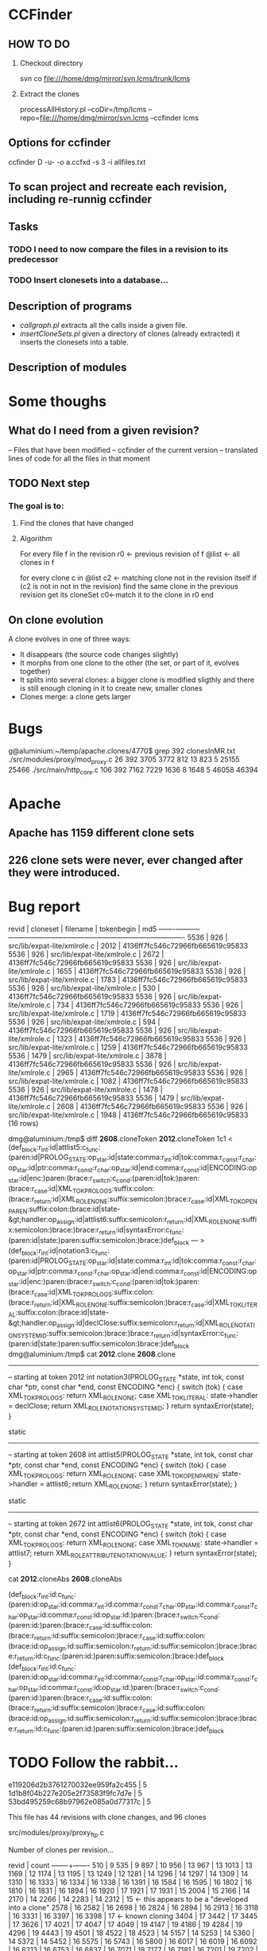 * CCFinder
** HOW TO DO

  1. Checkout directory

    svn co file:///home/dmg/mirror/svn.lcms/trunk/lcms
     
  2. Extract the clones
   
    processAllHistory.pl --coDir=/tmp/lcms --repo=file:///home/dmg/mirror/svn.lcms --ccfinder  lcms

** Options for ccfinder

   ccfinder D -u- -o a.ccfxd -s 3 -i allfiles.txt

** To scan project and recreate each revision, including re-runnig ccfinder


** Tasks
*** TODO I need to now compare the files in a revision to its predecessor
*** TODO Insert clonesets into a database...

** Description of programs

- [[callgraph.pl]] extracts all the calls inside a given file.
- [[insertCloneSets.pl]] given a directory of clones (already extracted)
  it inserts the clonesets into a table.
 

** Description of modules



* Some thoughs

** What do I need from a given revision?
-- Files that have been modified
-- ccfinder of the current version
-- translated lines of code for all the files in that moment


** TODO Next step

*** The goal is to:
**** Find the clones that have changed   
**** Algorithm

For every file f in the revision
   r0 <- previous revision of f
   @list <- all clones in f
   
   for every clone c in @list 
      c2 <- matching clone not in the revision itself
      if (c2 is not in not in the revision)
          find the same clone in the previous revision
          get its cloneSet
          c0<-match it to the clone in r0 
      end




** On clone evolution

A clone evolves in one of three ways:

- It disappears (the source code changes slightly)
- It morphs from one clone to the other (the set, or part of it,
  evolves together)
- It splits into several clones: a bigger clone is modified sligthly
  and there is still enough cloning in it to create new, smaller
  clones
- Clones merge: a clone gets larger

* Bugs

g@aluminium:~/temp/apache.clones/4770$ grep 392 clonesInMR.txt 
./src/modules/proxy/mod_proxy.c                     26     392    3705    3772   812    13   823     5  25155  25466
./src/main/http_core.c                             106     392    7162    7229  1636     8  1648     5  46058  46394


* Apache
** Apache has 1159 different clone sets
** 226 clone sets were never, ever changed after they were introduced.


* Bug report


 revid | cloneset |           filename           | tokenbegin |               md5                
-------+----------+------------------------------+------------+----------------------------------
  5536 |      926 | src/lib/expat-lite/xmlrole.c |       2012 | 4136ff7fc546c72966fb665619c95833
  5536 |      926 | src/lib/expat-lite/xmlrole.c |       2672 | 4136ff7fc546c72966fb665619c95833
  5536 |      926 | src/lib/expat-lite/xmlrole.c |       1655 | 4136ff7fc546c72966fb665619c95833
  5536 |      926 | src/lib/expat-lite/xmlrole.c |       1783 | 4136ff7fc546c72966fb665619c95833
  5536 |      926 | src/lib/expat-lite/xmlrole.c |        530 | 4136ff7fc546c72966fb665619c95833
  5536 |      926 | src/lib/expat-lite/xmlrole.c |        734 | 4136ff7fc546c72966fb665619c95833
  5536 |      926 | src/lib/expat-lite/xmlrole.c |       1719 | 4136ff7fc546c72966fb665619c95833
  5536 |      926 | src/lib/expat-lite/xmlrole.c |        594 | 4136ff7fc546c72966fb665619c95833
  5536 |      926 | src/lib/expat-lite/xmlrole.c |       1323 | 4136ff7fc546c72966fb665619c95833
  5536 |      926 | src/lib/expat-lite/xmlrole.c |       1259 | 4136ff7fc546c72966fb665619c95833
  5536 |     1479 | src/lib/expat-lite/xmlrole.c |       3878 | 4136ff7fc546c72966fb665619c95833
  5536 |      926 | src/lib/expat-lite/xmlrole.c |       2965 | 4136ff7fc546c72966fb665619c95833
  5536 |      926 | src/lib/expat-lite/xmlrole.c |       1082 | 4136ff7fc546c72966fb665619c95833
  5536 |      926 | src/lib/expat-lite/xmlrole.c |       1478 | 4136ff7fc546c72966fb665619c95833
  5536 |     1479 | src/lib/expat-lite/xmlrole.c |       2608 | 4136ff7fc546c72966fb665619c95833
  5536 |      926 | src/lib/expat-lite/xmlrole.c |       1948 | 4136ff7fc546c72966fb665619c95833
(16 rows)


dmg@aluminium:/tmp$ diff *2608*.cloneToken *2012*.cloneToken
1c1
< (def_block:r_int:id|attlist5:c_func:(paren:id|PROLOG_STATE:op_star:id|state:comma:r_int:id|tok:comma:r_const:r_char:op_star:id|ptr:comma:r_const:r_char:op_star:id|end:comma:r_const:id|ENCODING:op_star:id|enc:)paren:(brace:r_switch:c_cond:(paren:id|tok:)paren:(brace:r_case:id|XML_TOK_PROLOG_S:suffix:colon:(brace:r_return:id|XML_ROLE_NONE:suffix:semicolon:)brace:r_case:id|XML_TOK_OPEN_PAREN:suffix:colon:(brace:id|state-&gt;handler:op_assign:id|attlist6:suffix:semicolon:r_return:id|XML_ROLE_NONE:suffix:semicolon:)brace:)brace:r_return:id|syntaxError:c_func:(paren:id|state:)paren:suffix:semicolon:)brace:)def_block
---
> (def_block:r_int:id|notation3:c_func:(paren:id|PROLOG_STATE:op_star:id|state:comma:r_int:id|tok:comma:r_const:r_char:op_star:id|ptr:comma:r_const:r_char:op_star:id|end:comma:r_const:id|ENCODING:op_star:id|enc:)paren:(brace:r_switch:c_cond:(paren:id|tok:)paren:(brace:r_case:id|XML_TOK_PROLOG_S:suffix:colon:(brace:r_return:id|XML_ROLE_NONE:suffix:semicolon:)brace:r_case:id|XML_TOK_LITERAL:suffix:colon:(brace:id|state-&gt;handler:op_assign:id|declClose:suffix:semicolon:r_return:id|XML_ROLE_NOTATION_SYSTEM_ID:suffix:semicolon:)brace:)brace:r_return:id|syntaxError:c_func:(paren:id|state:)paren:suffix:semicolon:)brace:)def_block
dmg@aluminium:/tmp$ cat *2012*.clone *2608*.clone
----------------------------------------------------------------------
-- starting at token 2012
int notation3(PROLOG_STATE *state,
              int tok,
              const char *ptr,
              const char *end,
              const ENCODING *enc)
{
  switch (tok) {
  case XML_TOK_PROLOG_S:
    return XML_ROLE_NONE;
  case XML_TOK_LITERAL:
    state->handler = declClose;
    return XML_ROLE_NOTATION_SYSTEM_ID;
  }
  return syntaxError(state);
}

static
----------------------------------------------------------------------
-- starting at token 2608
int attlist5(PROLOG_STATE *state,
             int tok,
             const char *ptr,
             const char *end,
             const ENCODING *enc)
{
  switch (tok) {
  case XML_TOK_PROLOG_S:
    return XML_ROLE_NONE;
  case XML_TOK_OPEN_PAREN:
    state->handler = attlist6;
    return XML_ROLE_NONE;
  }
  return syntaxError(state);
}


static
----------------------------------------------------------------------
-- starting at token 2672
int attlist6(PROLOG_STATE *state,
             int tok,
             const char *ptr,
             const char *end,
             const ENCODING *enc)
{
  switch (tok) {
  case XML_TOK_PROLOG_S:
    return XML_ROLE_NONE;
  case XML_TOK_NAME:
    state->handler = attlist7;
    return XML_ROLE_ATTRIBUTE_NOTATION_VALUE;
  }
  return syntaxError(state);
}


cat *2012*.cloneAbs *2608*.cloneAbs

(def_block:r_int:id:c_func:(paren:id:op_star:id:comma:r_int:id:comma:r_const:r_char:op_star:id:comma:r_const:r_char:op_star:id:comma:r_const:id:op_star:id:)paren:(brace:r_switch:c_cond:(paren:id:)paren:(brace:r_case:id:suffix:colon:(brace:r_return:id:suffix:semicolon:)brace:r_case:id:suffix:colon:(brace:id:op_assign:id:suffix:semicolon:r_return:id:suffix:semicolon:)brace:)brace:r_return:id:c_func:(paren:id:)paren:suffix:semicolon:)brace:)def_block
(def_block:r_int:id:c_func:(paren:id:op_star:id:comma:r_int:id:comma:r_const:r_char:op_star:id:comma:r_const:r_char:op_star:id:comma:r_const:id:op_star:id:)paren:(brace:r_switch:c_cond:(paren:id:)paren:(brace:r_case:id:suffix:colon:(brace:r_return:id:suffix:semicolon:)brace:r_case:id:suffix:colon:(brace:id:op_assign:id:suffix:semicolon:r_return:id:suffix:semicolon:)brace:)brace:r_return:id:c_func:(paren:id:)paren:suffix:semicolon:)brace:)def_block

* TODO Follow the rabbit...




 e119206d2b3761270032ee959fa2c455 |     5
 1d1b8f04b227e205e2f73583f9fc7d7e |     5
 53bd495259c68b97962e085a0d77317c |     5

This file has 44 revisions with clone changes, and 96 clones

 src/modules/proxy/proxy_ftp.c

Number of clones per revision...


 revid | count 
-------+-------
   510 |     9
   535 |     9
   897 |    10
   956 |    13
   967 |    13
  1013 |    13
  1169 |    12
  1174 |    13
  1195 |    13
  1249 |    12
  1281 |    14
  1296 |    14
  1297 |    14
  1309 |    14
  1310 |    16
  1333 |    16
  1334 |    16
  1338 |    16
  1391 |    16
  1584 |    16
  1595 |    16
  1802 |    16
  1810 |    16
  1831 |    16
  1894 |    16
  1920 |    17
  1921 |    17
  1931 |    15
  2004 |    15
  2166 |    14
  2170 |    14
  2266 |    14
  2283 |    14
  2312 |    15 <- this appears to be a "developed into a clone"
  2578 |    16
  2582 |    16
  2698 |    16
  2824 |    16
  2894 |    16
  2913 |    16
  3118 |    16
  3331 |    16
  3397 |    16 
  3398 |    17 <- known cloning
  3404 |    17
  3442 |    17
  3445 |    17
  3626 |    17
  4021 |    17
  4047 |    17
  4049 |    19
  4147 |    19
  4186 |    19
  4284 |    19
  4296 |    19
  4443 |    19
  4501 |    18
  4522 |    18
  4523 |    14
  5157 |    14
  5253 |    14
  5360 |    14
  5372 |    14
  5452 |    16
  5575 |    16
  5743 |    16
  5800 |    16
  6017 |    16
  6019 |    16
  6092 |    16
  6213 |    16
  6753 |    16
  6837 |    16
  7071 |    18
  7177 |    16
  7181 |    16
  7201 |    19
  7202 |    24
  7225 |    24
  7232 |    24
  7249 |    24
  7284 |    24
  7299 |    24
  7514 |    24
  7625 |    25
(85 rows)


** TODO Another example of a clone set with varing number of clones

 1ee6f399940a5781e3df864f61303f17 |  1215 |     4
 1ee6f399940a5781e3df864f61303f17 |  1412 |     3
 1ee6f399940a5781e3df864f61303f17 |  1199 |     4
 1ee6f399940a5781e3df864f61303f17 |  1353 |     3
 1ee6f399940a5781e3df864f61303f17 |  1269 |     3
 1ee6f399940a5781e3df864f61303f17 |  1091 |     4
 1ee6f399940a5781e3df864f61303f17 |  1253 |     3
 1ee6f399940a5781e3df864f61303f17 |  1096 |     4
 1ee6f399940a5781e3df864f61303f17 |  1248 |     4
 1ee6f399940a5781e3df864f61303f17 |  1363 |     3
 1ee6f399940a5781e3df864f61303f17 |  1070 |     4
 1ee6f399940a5781e3df864f61303f17 |  1320 |     3
 1ee6f399940a5781e3df864f61303f17 |  1109 |     4
 1ee6f399940a5781e3df864f61303f17 |   974 |     4
 1ee6f399940a5781e3df864f61303f17 |  1000 |     4
 1ee6f399940a5781e3df864f61303f17 |  1013 |     4


 22c1e8bf6691dd0ce091e551b51dbe30 |  4830 |     2
 22c1e8bf6691dd0ce091e551b51dbe30 |  5961 |     5
 22c1e8bf6691dd0ce091e551b51dbe30 |  6080 |     4
 22c1e8bf6691dd0ce091e551b51dbe30 |  6026 |     4
 22c1e8bf6691dd0ce091e551b51dbe30 |  6020 |     5
 22c1e8bf6691dd0ce091e551b51dbe30 |  6034 |     4

** Clone that moved form one class to another


Processing [45] .................................... 
MOD clone src/modules/standard/mod_dir.c                    13     219       1    4375   110     1   847     1   3688  25222
MOD clone [PartialAtEnd]
MOD clone src/modules/standard/mod_autoindex.c              22     219       1    4375   110     1   847     1   3688  25222
MOD clone [PartialAtEnd]

 311a35c4e5b8695650a51a76c0147404


dmg@aluminium:~/temp/apache.clones2$ ~/bin/cloneDiff src/modules/standard/mod_dir.c 45 19
--- 45/src/modules/standard/mod_dir.c   2008-05-19 19:39:18.000000000 -0700
+++ 19/src/modules/standard/mod_dir.c   2008-05-19 19:35:37.000000000 -0700
@@ -604 +604 @@
-                             escape_html(scratch, os_escape_path(scratch, t, 0)),
+                             escape_html(scratch, os_escape_path(scratch, t)),
@@ -626 +626 @@
-                             escape_html(scratch, os_escape_path(scratch, t, 0)),
+                             escape_html(scratch, os_escape_path(scratch, t)),

dmg@aluminium:~/temp/apache.clones2$ ~/bin/cloneDiff src/modules/standard/mod_autoindex.c 45 19
--- 45/src/modules/standard/mod_autoindex.c     2008-05-19 19:39:18.000000000 -0700
+++ 19/src/modules/standard/mod_autoindex.c     2008-05-19 19:35:37.000000000 -0700
@@ -604 +604 @@
-                             escape_html(scratch, os_escape_path(scratch, t, 0)),
+                             escape_html(scratch, os_escape_path(scratch, t)),
@@ -626 +626 @@
-                             escape_html(scratch, os_escape_path(scratch, t, 0)),
+                             escape_html(scratch, os_escape_path(scratch, t)),
dmg@aluminium:~/temp/apache.clones2$ 


It is very fascinating... these two clones evolved together (changed
cloneset as they evolved) for 10 revisions. the md5 field uniquely
identifies a cloneset. It is added in an import, and every time one
changes, the other changes too.

the funny thing, they are not in the current version of the code. At
some point this code diverged... I am still not finding when clone cease
to exist... but that is easy...

these clones were actually huge. then they start to break apart on
transaction 1612 (first into 3) and by 1727 they no longer have any in
common. ... and why ... this is the log:

 1727 | Automatic indexes moved from mod_dir into mod_autoindex.  The mod_autoindex
        CVS files are copies of the mod_dir files so that we retain history in
        both places.



apache13=# select * from clonemodmd5 where filename in ( 'src/modules/standard/mod_dir.c', 'src/modules/standard/mod_autoindex.c')  and revid < 500 order by revid ;
 revid | tokenbegin |               filename               |               md5                | typemod 
-------+------------+--------------------------------------+----------------------------------+---------
     4 |          1 | src/modules/standard/mod_autoindex.c | 162bbf3c26ad0f4a21000a1e7df8624b | A
     4 |          1 | src/modules/standard/mod_dir.c       | 162bbf3c26ad0f4a21000a1e7df8624b | A
     9 |          1 | src/modules/standard/mod_autoindex.c | 60dd802060a9b20233ccd5afc523b4ba | M
     9 |          1 | src/modules/standard/mod_dir.c       | 60dd802060a9b20233ccd5afc523b4ba | M
    19 |          1 | src/modules/standard/mod_autoindex.c | 9eecfc96842a5d8d9cc6ceaeb5b1ba02 | M
    19 |          1 | src/modules/standard/mod_dir.c       | 9eecfc96842a5d8d9cc6ceaeb5b1ba02 | M
    45 |          1 | src/modules/standard/mod_dir.c       | 311a35c4e5b8695650a51a76c0147404 | M
    45 |          1 | src/modules/standard/mod_autoindex.c | 311a35c4e5b8695650a51a76c0147404 | M
    53 |          1 | src/modules/standard/mod_autoindex.c | 955b7e639aa8a25873155ae0e6cabbbd | M
    53 |          1 | src/modules/standard/mod_dir.c       | 955b7e639aa8a25873155ae0e6cabbbd | M
   139 |          1 | src/modules/standard/mod_dir.c       | 5cb813a7b14053ae1a928cbec65c5c89 | M
   139 |          1 | src/modules/standard/mod_autoindex.c | 5cb813a7b14053ae1a928cbec65c5c89 | M
   153 |          1 | src/modules/standard/mod_autoindex.c | c0e6b79e2cc8f4e68fd60136b370d920 | M
   153 |          1 | src/modules/standard/mod_dir.c       | c0e6b79e2cc8f4e68fd60136b370d920 | M
   154 |          1 | src/modules/standard/mod_autoindex.c | 5cb813a7b14053ae1a928cbec65c5c89 | M
   154 |          1 | src/modules/standard/mod_dir.c       | 5cb813a7b14053ae1a928cbec65c5c89 | M
   262 |          1 | src/modules/standard/mod_autoindex.c | 1a677446644060acd038d1dfd9024985 | M
   262 |          1 | src/modules/standard/mod_dir.c       | 1a677446644060acd038d1dfd9024985 | M
   277 |          1 | src/modules/standard/mod_dir.c       | 67c808fcdfadca82fc360b4cf844a1c6 | M
   277 |          1 | src/modules/standard/mod_autoindex.c | 67c808fcdfadca82fc360b4cf844a1c6 | M





* Tracking line numbers

* SQL

** clonesets
** clonechanges

* Description of data

** Clonesets


* Tracking siblings again

** printclones

ccfinder P <file> | perl printClones

this creates files.txt and clonepairs.txt

** sort them

sort -n -t ';' -k1 -k2 -k3 -k4 -k5 -k6 -k7 -k8 clonepairs.txt  > sortedClonePairs.txt

** simplify

then use:


simplify.pl sortedClonePairs.txt > fileclones.txt

** findFileSiblings.txt

Now we 

